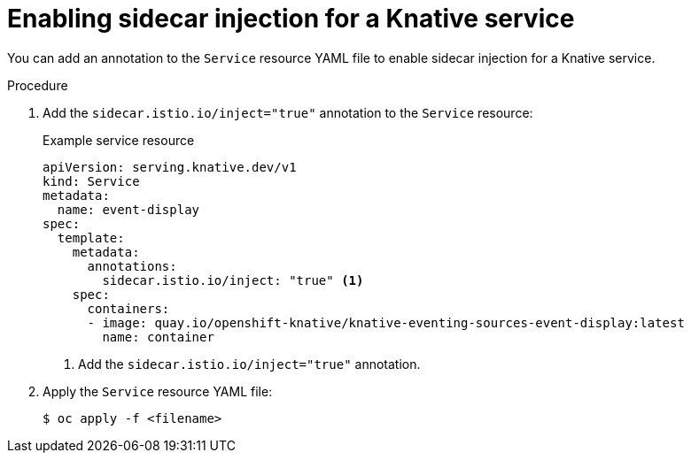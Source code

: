 // Module included in the following assemblies:
// * serverless/networking/serverless-ossm.adoc
// * serverless/networking/serverless-ossm-jwt.adoc

[id="serverless-enable-sidecar_{context}"]
= Enabling sidecar injection for a Knative service

You can add an annotation to the `Service` resource YAML file to enable sidecar injection for a Knative service.

.Procedure

. Add the `sidecar.istio.io/inject="true"` annotation to the `Service` resource:
+
.Example service resource
[source,yaml]
----
apiVersion: serving.knative.dev/v1
kind: Service
metadata:
  name: event-display
spec:
  template:
    metadata:
      annotations:
        sidecar.istio.io/inject: "true" <1>
    spec:
      containers:
      - image: quay.io/openshift-knative/knative-eventing-sources-event-display:latest
        name: container
----
<1> Add the `sidecar.istio.io/inject="true"` annotation.
. Apply the `Service` resource YAML file:
+
[source,terminal]
----
$ oc apply -f <filename>
----
